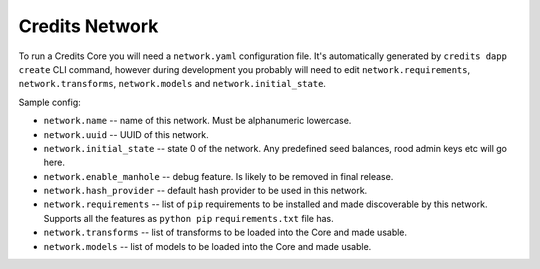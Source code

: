 .. _network-architecture:

Credits Network
===============

To run a Credits Core you will need a ``network.yaml`` configuration file.
It's automatically generated by ``credits dapp create`` CLI command,
however during development you probably will need to edit
``network.requirements``, ``network.transforms``, ``network.models``
and ``network.initial_state``.

Sample config:

.. code-block:: yaml
   :linenos:

    network.name: sample-finance-dapp_network
    network.uuid: b8805bde-755b-4349-9d48-a217dbf3b24d
    network.initial_state: {}
    network.enable_manhole: True
    network.hash_provider: sha256
    network.requirements:
      - git+ssh://git@github.com/CryptoCredits/credits-finance.git@hotfix/dash
      - git+ssh://git@github.com/CryptoCredits/credits-admin.git@hotfix/dash
    network.transforms:
      - credits.core.KVTransform
      - finance.tokens.transforms.TokenTransferTransform
      - finance.tokens.transforms.TokenCreditTransform
      - finance.tokens.transforms.TokenDebitTransform
    network.models:
      - finance.tokens.models.TokenModel


- ``network.name`` -- name of this network. Must be alphanumeric lowercase.
- ``network.uuid`` -- UUID of this network.
- ``network.initial_state`` -- state 0 of the network. Any predefined seed balances,
  rood admin keys etc will go here.
- ``network.enable_manhole`` -- debug feature. Is likely to be removed in final release.
- ``network.hash_provider`` -- default hash provider to be used in this network.
- ``network.requirements`` -- list of ``pip`` requirements to be installed
  and made discoverable by this network. Supports all the features
  as ``python pip`` ``requirements.txt`` file has.
- ``network.transforms`` -- list of transforms to be loaded into the Core
  and made usable.
- ``network.models`` -- list of models to be loaded into the Core
  and made usable.

